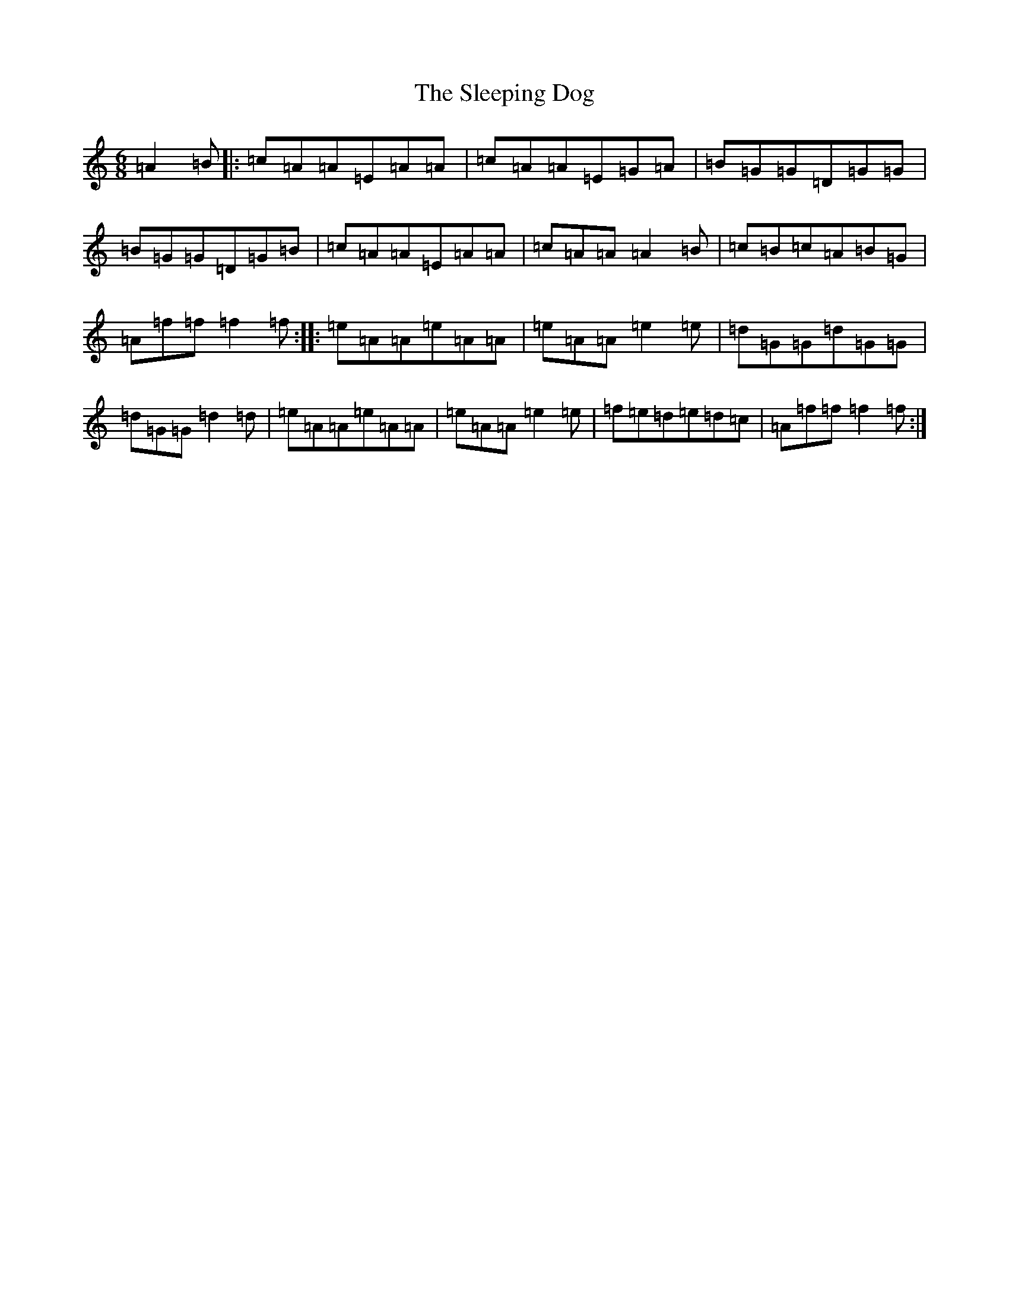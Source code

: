 X: 19620
T: Sleeping Dog, The
S: https://thesession.org/tunes/5886#setting5886
R: jig
M:6/8
L:1/8
K: C Major
=A2=B|:=c=A=A=E=A=A|=c=A=A=E=G=A|=B=G=G=D=G=G|=B=G=G=D=G=B|=c=A=A=E=A=A|=c=A=A=A2=B|=c=B=c=A=B=G|=A=f=f=f2=f:||:=e=A=A=e=A=A|=e=A=A=e2=e|=d=G=G=d=G=G|=d=G=G=d2=d|=e=A=A=e=A=A|=e=A=A=e2=e|=f=e=d=e=d=c|=A=f=f=f2=f:|
